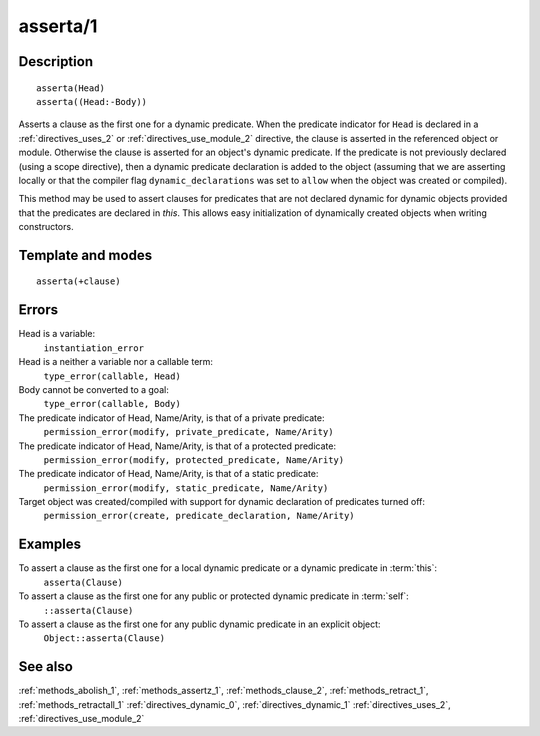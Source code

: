 
.. index:: asserta/1
.. _methods_asserta_1:

asserta/1
=========

Description
-----------

::

   asserta(Head)
   asserta((Head:-Body))

Asserts a clause as the first one for a dynamic predicate. When the
predicate indicator for ``Head`` is declared in a :ref:`directives_uses_2` or
:ref:`directives_use_module_2` directive, the clause is asserted in the referenced
object or module. Otherwise the clause is asserted for an object's
dynamic predicate. If the predicate is not previously declared (using a
scope directive), then a dynamic predicate declaration is added to the
object (assuming that we are asserting locally or that the compiler flag
``dynamic_declarations`` was set to ``allow`` when the object was
created or compiled).

This method may be used to assert clauses for predicates that are not
declared dynamic for dynamic objects provided that the predicates are
declared in *this*. This allows easy initialization of dynamically
created objects when writing constructors.

Template and modes
------------------

::

   asserta(+clause)

Errors
------

Head is a variable:
   ``instantiation_error``
Head is a neither a variable nor a callable term:
   ``type_error(callable, Head)``
Body cannot be converted to a goal:
   ``type_error(callable, Body)``
The predicate indicator of Head, Name/Arity, is that of a private predicate:
   ``permission_error(modify, private_predicate, Name/Arity)``
The predicate indicator of Head, Name/Arity, is that of a protected predicate:
   ``permission_error(modify, protected_predicate, Name/Arity)``
The predicate indicator of Head, Name/Arity, is that of a static predicate:
   ``permission_error(modify, static_predicate, Name/Arity)``
Target object was created/compiled with support for dynamic declaration of predicates turned off:
   ``permission_error(create, predicate_declaration, Name/Arity)``

Examples
--------

To assert a clause as the first one for a local dynamic predicate or a dynamic predicate in :term:`this`:
   ``asserta(Clause)``
To assert a clause as the first one for any public or protected dynamic predicate in :term:`self`:
   ``::asserta(Clause)``
To assert a clause as the first one for any public dynamic predicate in an explicit object:
   ``Object::asserta(Clause)``

See also
--------

:ref:`methods_abolish_1`,
:ref:`methods_assertz_1`,
:ref:`methods_clause_2`,
:ref:`methods_retract_1`,
:ref:`methods_retractall_1`
:ref:`directives_dynamic_0`,
:ref:`directives_dynamic_1`
:ref:`directives_uses_2`,
:ref:`directives_use_module_2`
